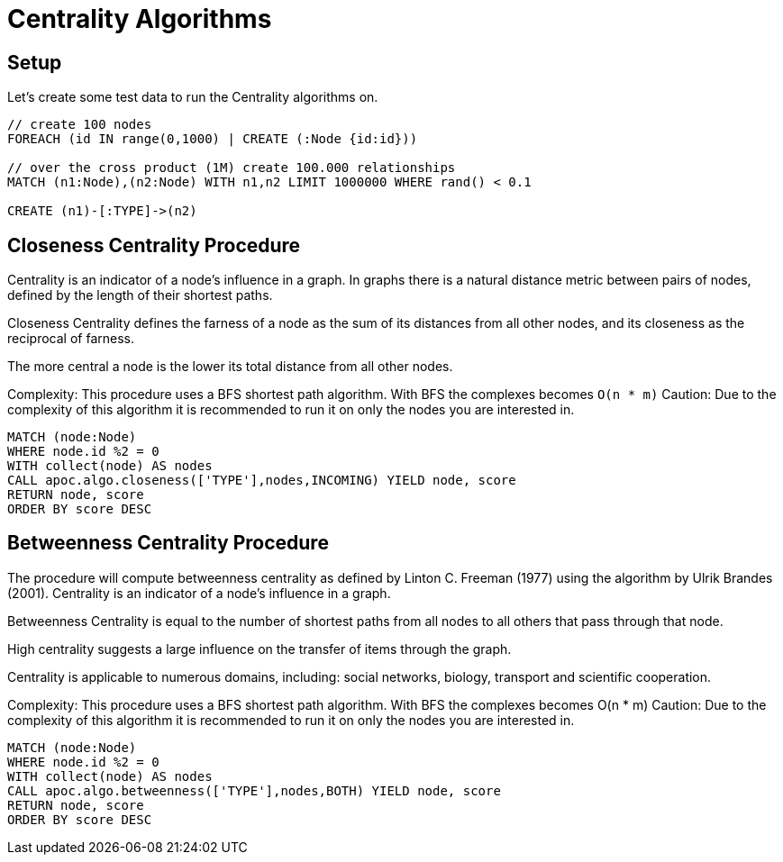 = Centrality Algorithms

== Setup

Let's create some test data to run the Centrality algorithms on.

[source,cypher]
----
// create 100 nodes
FOREACH (id IN range(0,1000) | CREATE (:Node {id:id}))

// over the cross product (1M) create 100.000 relationships
MATCH (n1:Node),(n2:Node) WITH n1,n2 LIMIT 1000000 WHERE rand() < 0.1

CREATE (n1)-[:TYPE]->(n2)
----

== Closeness Centrality Procedure

Centrality is an indicator of a node's influence in a graph. In graphs there is a natural distance metric between pairs of nodes, defined by the length of their shortest paths.

Closeness Centrality defines the farness of a node as the sum of its distances from all other nodes, and its closeness as the reciprocal of farness.

The more central a node is the lower its total distance from all other nodes.

Complexity: This procedure uses a BFS shortest path algorithm. With BFS the complexes becomes `O(n * m)`
Caution: Due to the complexity of this algorithm it is recommended to run it on only the nodes you are interested in.

[source,cypher]
----
MATCH (node:Node)
WHERE node.id %2 = 0
WITH collect(node) AS nodes
CALL apoc.algo.closeness(['TYPE'],nodes,INCOMING) YIELD node, score
RETURN node, score
ORDER BY score DESC
----


== Betweenness Centrality Procedure

The procedure will compute betweenness centrality as defined by Linton C. Freeman (1977) using the algorithm by Ulrik Brandes (2001).
Centrality is an indicator of a node's influence in a graph.

Betweenness Centrality is equal to the number of shortest paths from all nodes to all others that pass through that node.

High centrality suggests a large influence on the transfer of items through the graph.

Centrality is applicable to numerous domains, including: social networks, biology, transport and scientific cooperation.

Complexity: This procedure uses a BFS shortest path algorithm. With BFS the complexes becomes O(n * m)
Caution: Due to the complexity of this algorithm it is recommended to run it on only the nodes you are interested in.

[source,cypher]
----
MATCH (node:Node)
WHERE node.id %2 = 0
WITH collect(node) AS nodes
CALL apoc.algo.betweenness(['TYPE'],nodes,BOTH) YIELD node, score
RETURN node, score
ORDER BY score DESC
----


